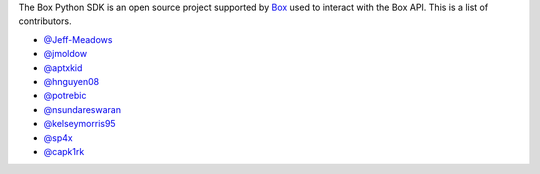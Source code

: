The Box Python SDK is an open source project supported by `Box <https://box.com>`_
used to interact with the Box API. This is a list of contributors.

- `@Jeff-Meadows <https://github.com/Jeff-Meadows>`_
- `@jmoldow <https://github.com/jmoldow>`_
- `@aptxkid <https://github.com/aptxkid>`_
- `@hnguyen08 <https://github.com/hnguyen08>`_
- `@potrebic <https://github.com/potrebic>`_
- `@nsundareswaran <https://github.com/nsundareswaran>`_
- `@kelseymorris95 <https://github.com/kelseymorris95>`_
- `@sp4x <https://github.com/sp4x>`_
- `@capk1rk <https://github.com/capk1rk>`_